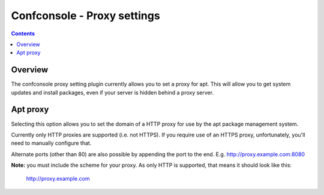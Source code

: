 Confconsole - Proxy settings
============================

.. contents::

Overview
--------

The confconsole proxy setting plugin currently allows you to set a proxy
for apt. This will allow you to get system updates and install 
packages, even if your server is hidden behind a proxy server.

.. image:: ./images/05_confconsole_proxy_settings.png

Apt proxy
---------

Selecting this option allows you to set the domain of a HTTP proxy for
use by the apt package management system.

Currently only HTTP proxies are supported (i.e. not HTTPS). If you
require use of an HTTPS proxy, unfortunately, you'll need to manually
configure that. 

Alternate ports (other than 80) are also possible by appending the port
to the end. E.g. http://proxy.example.com:8080

**Note:** you must include the scheme for your proxy. As only HTTP is
supported, that means it should look like this:

    http://proxy.example.com

